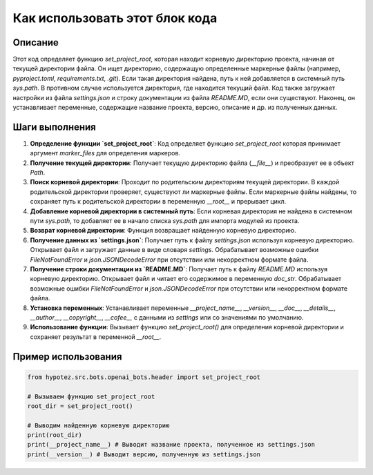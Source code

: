 Как использовать этот блок кода
=========================================================================================

Описание
-------------------------
Этот код определяет функцию `set_project_root`, которая находит корневую директорию проекта, начиная от текущей директории файла. Он ищет директорию, содержащую определенные маркерные файлы (например, `pyproject.toml`, `requirements.txt`, `.git`).  Если такая директория найдена, путь к ней добавляется в системный путь `sys.path`.  В противном случае используется директория, где находится текущий файл.  Код также загружает настройки из файла `settings.json` и строку документации из файла `README.MD`, если они существуют. Наконец, он устанавливает переменные, содержащие название проекта, версию, описание и др. из полученных данных.

Шаги выполнения
-------------------------
1. **Определение функции `set_project_root`**:  Код определяет функцию `set_project_root` которая принимает аргумент `marker_files` для определения маркеров.
2. **Получение текущей директории**:  Получает текущую директорию файла (`__file__`) и преобразует ее в объект `Path`.
3. **Поиск корневой директории**:  Проходит по родительским директориям текущей директории. В каждой родительской директории проверяет, существуют ли маркерные файлы. Если маркерные файлы найдены, то сохраняет путь к родительской директории в переменную `__root__` и прерывает цикл.
4. **Добавление корневой директории в системный путь**: Если корневая директория не найдена в системном пути `sys.path`, то добавляет ее в начало списка `sys.path` для импорта модулей из проекта.
5. **Возврат корневой директории**: Функция возвращает найденную корневую директорию.
6. **Получение данных из `settings.json`**:  Получает путь к файлу `settings.json` используя корневую директорию.  Открывает файл и загружает данные в виде словаря `settings`. Обрабатывает возможные ошибки `FileNotFoundError` и `json.JSONDecodeError` при отсутствии или некорректном формате файла.
7. **Получение строки документации из `README.MD`**: Получает путь к файлу `README.MD` используя корневую директорию.  Открывает файл и читает его содержимое в переменную `doc_str`. Обрабатывает возможные ошибки `FileNotFoundError` и `json.JSONDecodeError` при отсутствии или некорректном формате файла.
8. **Установка переменных**: Устанавливает переменные `__project_name__`, `__version__`, `__doc__`, `__details__`, `__author__`, `__copyright__`, `__cofee__` с данными из `settings` или со значениями по умолчанию.
9. **Использование функции**: Вызывает функцию `set_project_root()` для определения корневой директории и сохраняет результат в переменной `__root__`.


Пример использования
-------------------------
.. code-block:: python

    from hypotez.src.bots.openai_bots.header import set_project_root

    # Вызываем функцию set_project_root
    root_dir = set_project_root()

    # Выводим найденную корневую директорию
    print(root_dir)
    print(__project_name__) # Выводит название проекта, полученное из settings.json
    print(__version__) # Выводит версию, полученную из settings.json